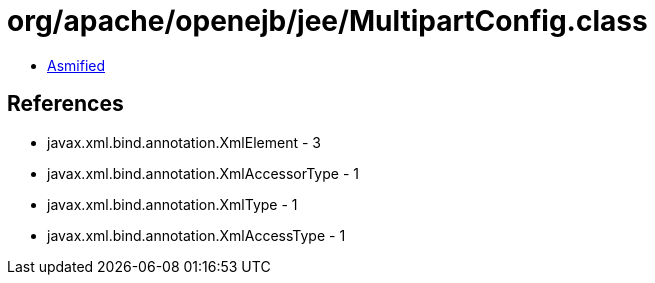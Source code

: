 = org/apache/openejb/jee/MultipartConfig.class

 - link:MultipartConfig-asmified.java[Asmified]

== References

 - javax.xml.bind.annotation.XmlElement - 3
 - javax.xml.bind.annotation.XmlAccessorType - 1
 - javax.xml.bind.annotation.XmlType - 1
 - javax.xml.bind.annotation.XmlAccessType - 1
